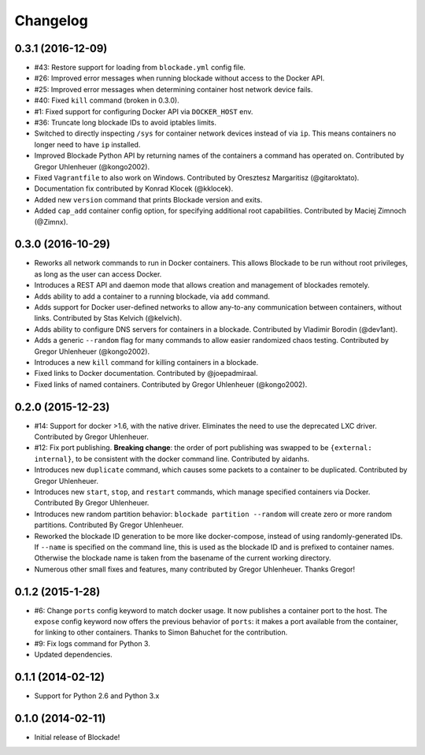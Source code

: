 Changelog
=========


0.3.1 (2016-12-09)
---------------
- #43: Restore support for loading from ``blockade.yml`` config file.
- #26: Improved error messages when running blockade without access
  to the Docker API.
- #25: Improved error messages when determining container host network
  device fails.
- #40: Fixed ``kill`` command (broken in 0.3.0).
- #1: Fixed support for configuring Docker API via ``DOCKER_HOST`` env.
- #36: Truncate long blockade IDs to avoid iptables limits.
- Switched to directly inspecting ``/sys`` for container network devices
  instead of via ``ip``. This means containers no longer need to have ``ip``
  installed.
- Improved Blockade Python API by returning names of the containers a
  command has operated on. Contributed by Gregor Uhlenheuer (@kongo2002).
- Fixed ``Vagrantfile`` to also work on Windows. Contributed by Oresztesz
  Margaritisz (@gitaroktato).
- Documentation fix contributed by Konrad Klocek (@kklocek).
- Added new ``version`` command that prints Blockade version and exits.
- Added ``cap_add`` container config option, for specifying additional
  root capabilities. Contributed by Maciej Zimnoch (@Zimnx).


0.3.0 (2016-10-29)
------------------
- Reworks all network commands to run in Docker containers. This allows
  Blockade to be run without root privileges, as long as the user can
  access Docker.
- Introduces a REST API and daemon mode that allows creation and
  management of blockades remotely.
- Adds ability to add a container to a running blockade, via ``add``
  command.
- Adds support for Docker user-defined networks to allow any-to-any
  communication between containers, without links. Contributed by
  Stas Kelvich (@kelvich).
- Adds ability to configure DNS servers for containers in a blockade.
  Contributed by Vladimir Borodin (@dev1ant).
- Adds a generic ``--random`` flag for many commands to allow easier
  randomized chaos testing. Contributed by Gregor Uhlenheuer (@kongo2002).
- Introduces a new ``kill`` command for killing containers in a blockade.
- Fixed links to Docker documentation. Contributed by @joepadmiraal.
- Fixed links of named containers. Contributed by Gregor Uhlenheuer
  (@kongo2002).


0.2.0 (2015-12-23)
------------------

- #14: Support for docker >1.6, with the native driver. Eliminates the need
  to use the deprecated LXC driver. Contributed by Gregor Uhlenheuer.
- #12: Fix port publishing. **Breaking change**: the order of port publishing was
  swapped to be ``{external: internal}``, to be consistent with the docker
  command line. Contributed by aidanhs.
- Introduces new ``duplicate`` command, which causes some packets to a container
  to be duplicated. Contributed by Gregor Uhlenheuer.
- Introduces new ``start``, ``stop``, and ``restart`` commands, which manage
  specified containers via Docker. Contributed By Gregor Uhlenheuer.
- Introduces new random partition behavior: ``blockade partition --random`` will
  create zero or more random partitions. Contributed By Gregor Uhlenheuer.
- Reworked the blockade ID generation to be more like docker-compose, instead
  of using randomly-generated IDs. If ``--name`` is specified on the command
  line, this is used as the blockade ID and is prefixed to container names.
  Otherwise the blockade name is taken from the basename of the current
  working directory.
- Numerous other small fixes and features, many contributed by Gregor
  Uhlenheuer. Thanks Gregor!


0.1.2 (2015-1-28)
-----------------

- #6: Change ``ports`` config keyword to match docker usage. It now publishes a
  container port to the host. The ``expose`` config keyword now offers the
  previous behavior of ``ports``: it makes a port available from the container,
  for linking to other containers. Thanks to Simon Bahuchet for the
  contribution.
- #9: Fix logs command for Python 3.
- Updated dependencies.


0.1.1 (2014-02-12)
------------------

- Support for Python 2.6 and Python 3.x


0.1.0 (2014-02-11)
------------------

- Initial release of Blockade!
